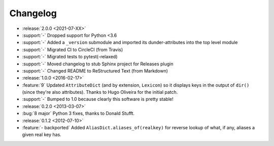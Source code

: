 =========
Changelog
=========

- :release:`2.0.0 <2021-07-XX>`
- :support:`-` Dropped support for Python <3.6
- :support:`-` Added a ``_version`` submodule and imported its
  dunder-attributes into the top level module
- :support:`-` Migrated CI to CircleCI (from Travis)
- :support:`-` Migrated tests to pytest(-relaxed)
- :support:`-` Moved changelog to stub Sphinx project for Releases plugin
- :support:`-` Changed README to ReStructured Text (from Markdown)
- :release:`1.0.0 <2016-02-17>`
- :feature:`9` Updated ``AttributeDict`` (and by extension, ``Lexicon``) so it
  displays keys in the output of ``dir()`` (since they're also attributes).
  Thanks to Hugo Oliveira for the initial patch.
- :support:`-` Bumped to 1.0 because clearly this software is pretty stable!
- :release:`0.2.0 <2013-03-07>`
- :bug:`8 major` Python 3 fixes, thanks to Donald Stufft.
- :release:`0.1.2 <2012-07-10>`
- :feature:`- backported` Added ``AliasDict.aliases_of(realkey)`` for reverse
  lookup of what, if any, aliases a given real key has.
